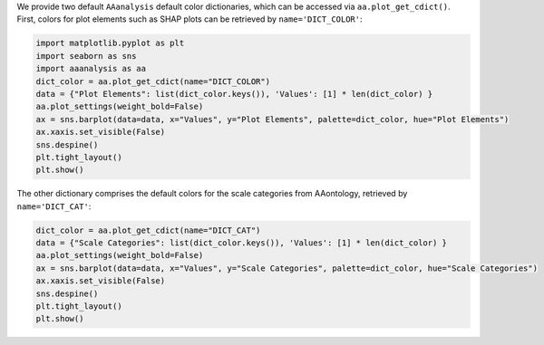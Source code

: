 We provide two default ``AAanalysis`` default color dictionaries, which
can be accessed via ``aa.plot_get_cdict()``. First, colors for plot
elements such as SHAP plots can be retrieved by ``name='DICT_COLOR'``:

.. code:: ipython2

    import matplotlib.pyplot as plt
    import seaborn as sns
    import aaanalysis as aa
    dict_color = aa.plot_get_cdict(name="DICT_COLOR")
    data = {"Plot Elements": list(dict_color.keys()), 'Values': [1] * len(dict_color) }
    aa.plot_settings(weight_bold=False)
    ax = sns.barplot(data=data, x="Values", y="Plot Elements", palette=dict_color, hue="Plot Elements")
    ax.xaxis.set_visible(False)
    sns.despine()
    plt.tight_layout()
    plt.show()



.. image:: examples/plot_get_cdict_1_output_1_0.png


The other dictionary comprises the default colors for the scale
categories from AAontology, retrieved by ``name='DICT_CAT'``:

.. code:: ipython2

    dict_color = aa.plot_get_cdict(name="DICT_CAT")
    data = {"Scale Categories": list(dict_color.keys()), 'Values': [1] * len(dict_color) }
    aa.plot_settings(weight_bold=False)
    ax = sns.barplot(data=data, x="Values", y="Scale Categories", palette=dict_color, hue="Scale Categories")
    ax.xaxis.set_visible(False)
    sns.despine()
    plt.tight_layout()
    plt.show()



.. image:: examples/plot_get_cdict_2_output_3_0.png

